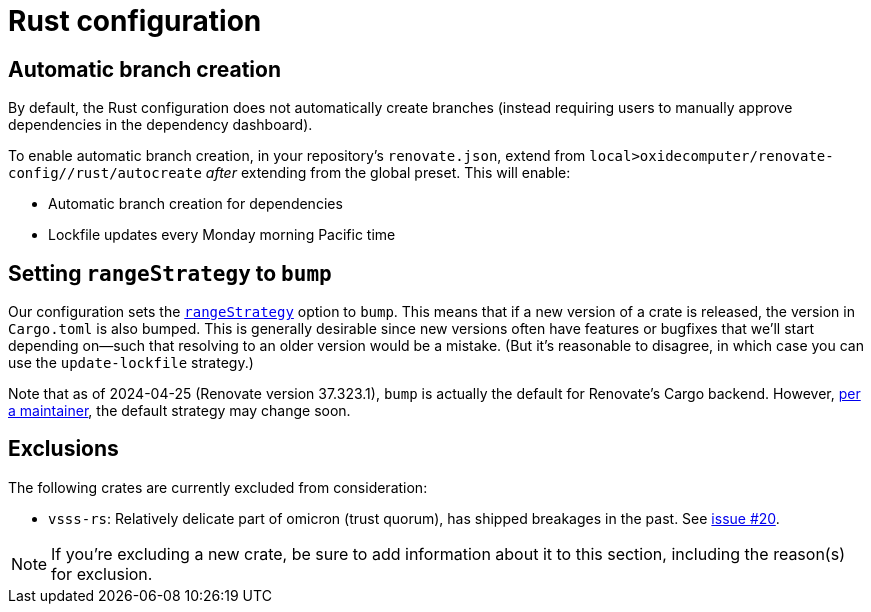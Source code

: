= Rust configuration

== Automatic branch creation

By default, the Rust configuration does not automatically create branches (instead requiring users
to manually approve dependencies in the dependency dashboard).

To enable automatic branch creation, in your repository's `renovate.json`, extend from
`local>oxidecomputer/renovate-config//rust/autocreate` _after_ extending from the global preset.
This will enable:

- Automatic branch creation for dependencies
- Lockfile updates every Monday morning Pacific time

== Setting `rangeStrategy` to `bump`

Our configuration sets the https://docs.renovatebot.com/configuration-options/#rangestrategy[`rangeStrategy`] option to `bump`. This means that if a new version of a crate is released, the version in `Cargo.toml` is also bumped. This is generally desirable since new versions often have features or bugfixes that we'll start depending on--such that resolving to an older version would be a mistake. (But it's reasonable to disagree, in which case you can use the `update-lockfile` strategy.)

Note that as of 2024-04-25 (Renovate version 37.323.1), `bump` is actually the default for Renovate's Cargo backend. However, https://github.com/renovatebot/renovate/discussions/28280#discussioncomment-9226113[per a maintainer], the default strategy may change soon.

== Exclusions

The following crates are currently excluded from consideration:

- `vsss-rs`: Relatively delicate part of omicron (trust quorum), has shipped breakages in the past.
See https://github.com/oxidecomputer/renovate-config/issues/20[issue #20].

NOTE: If you're excluding a new crate, be sure to add information about it to this section,
including the reason(s) for exclusion.
